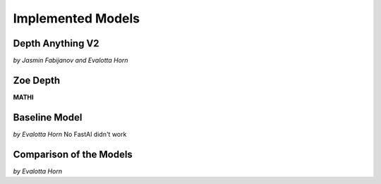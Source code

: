 Implemented Models
===================
Depth Anything V2
------------------
*by Jasmin Fabijanov and Evalotta Horn*

Zoe Depth 
----------
**MATHI**

Baseline Model 
---------------
*by Evalotta Horn*
No FastAI didn't work 

Comparison of the Models
--------------------------
*by Evalotta Horn*